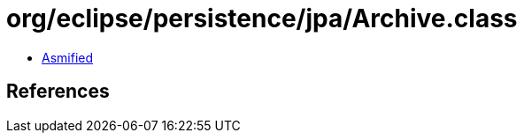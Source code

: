 = org/eclipse/persistence/jpa/Archive.class

 - link:Archive-asmified.java[Asmified]

== References

